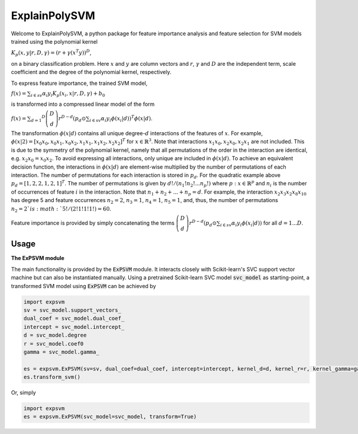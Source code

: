 ExplainPolySVM
==============

Welcome to ExplainPolySVM, a python package for feature importance analysis and feature selection
for SVM models trained using the polynomial kernel

:math:`K_p(x,y|r,D,\gamma)=(r+\gamma(x^T y))^D`,

on a binary classification problem. Here :math:`x` and :math:`y` are column vectors and :math:`r`, :math:`{\gamma}`
and :math:`D` are the independent term, scale coefficient and the degree of the polynomial kernel, respectively.

To express feature importance, the trained SVM model,

:math:`f(x) = \sum_{i\in sv}\alpha_i y_i K_p (x_i,x|r,D,\gamma) + b_0`

is transformed into a compressed linear model of the form

:math:`f(x) = \sum_{d=1} ^D \left(\begin{array}{c}D\\d\end{array}\right)r^{D-d}\left(p_d\odot
\sum_{i\in sv}\alpha_i y_i\phi(x_i|d)\right)^T \phi(x|d)`.

The transformation :math:`\phi(x|d)` contains all unique degree-:math:`d` interactions of the features of :math:`x`.
For example, :math:`\phi(x|2) = [x_0 x_0, x_0 x_1, x_0 x_2, x_1 x_1, x_1 x_2, x_2 x_2]^T` for :math:`x\in \mathbb{R}^3`.
Note that interactions :math:`x_1 x_0, x_2 x_0, x_2 x_1` are not included. This is due to the symmetry of the polynomial
kernel, namely that all permutations of the order in the interaction are identical, e.g. :math:`x_2 x_0 =x_0 x_2`.
To avoid expressing all interactions, only unique are included in :math:`\phi(x|d)`. To achieve an equivalent decision
function, the interactions in :math:`\phi(x|d)` are element-wise multiplied by the number of permutations of each
interaction. The number of permutations for each interaction is stored in :math:`p_d`. For the quadratic example above
:math:`p_d = [1,2,2,1,2,1]^T`. The number of permutations is given by :math:`d!/(n_1!n_2!...n_p!)` where
:math:`p: x\in \mathbb{R}^p` and :math:`n_i` is the number of occurrences of feature :math:`i` in the interaction.
Note that :math:`n_1+n_2+...+n_p=d`. For example, the interaction :math:`x_2 x_3 x_2 x_8 x_10` has degree 5 and
feature occurrences :math:`n_2=2`, :math:`n_3=1`, :math:`n_4=1`, :math:`n_5=1`, and, thus, the number of permutations
:math:`n_2=2`is :math:`5!/(2!1!1!1!)=60`.

Feature importance is provided by simply concatenating the terms
:math:`\left(\begin{array}{c}D\\d\end{array}\right)r^{D-d}\left(p_d\odot
\sum_{i\in sv}\alpha_i y_i\phi(x_i|d)\right)`
for all :math:`d=1...D`.


Usage
------------------

**The ExPSVM module**

The main functionality is provided by the :code:`ExPSVM` module. It interacts closely with Scikit-learn's SVC support
vector machine but can also be instantiated manually. Using a pretrained Scikit-learn SVC model :code:`svc_model` as
starting-point, a transformed SVM model using :code:`ExPSVM` can be achieved by

.. code-block::

    import expsvm
    sv = svc_model.support_vectors_
    dual_coef = svc_model.dual_coef_
    intercept = svc_model.intercept_
    d = svc_model.degree
    r = svc_model.coef0
    gamma = svc_model.gamma_

    es = expsvm.ExPSVM(sv=sv, dual_coef=dual_coef, intercept=intercept, kernel_d=d, kernel_r=r, kernel_gamma=gamma)
    es.transform_svm()

Or, simply

.. code-block::

    import expsvm
    es = expsvm.ExPSVM(svc_model=svc_model, transform=True)










